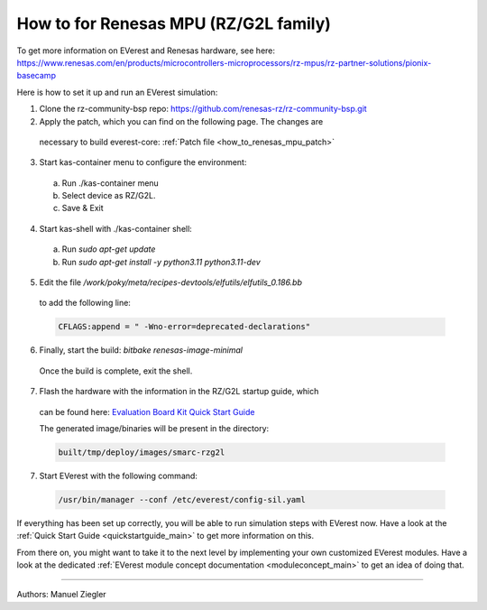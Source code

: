 .. _how_to_renesas_mpu:

##################################
How to for Renesas MPU (RZ/G2L family)
##################################

To get more information on EVerest and Renesas hardware, see here:
https://www.renesas.com/en/products/microcontrollers-microprocessors/rz-mpus/rz-partner-solutions/pionix-basecamp

Here is how to set it up and run an EVerest simulation:

1. Clone the rz-community-bsp repo: https://github.com/renesas-rz/rz-community-bsp.git

2. Apply the patch, which you can find on the following page. The changes are
  necessary to build everest-core:
  :ref:`Patch file <how_to_renesas_mpu_patch>`

3. Start kas-container menu to configure the environment:
  (a) Run ./kas-container menu
  (b) Select device as RZ/G2L.
  (c) Save & Exit

4. Start kas-shell with ./kas-container shell:
  (a) Run *sudo apt-get update*
  (b) Run *sudo apt-get install -y python3.11 python3.11-dev*

5. Edit the file */work/poky/meta/recipes-devtools/elfutils/elfutils_0.186.bb*
  to add the following line:

  .. code-block:: bash

    CFLAGS:append = " -Wno-error=deprecated-declarations"

6. Finally, start the build: *bitbake renesas-image-minimal*
  Once the build is complete, exit the shell.

7. Flash the hardware with the information in the RZ/G2L startup guide, which
  can be found here:
  `Evaluation Board Kit Quick Start Guide <https://www.renesas.com/us/en/document/qsg/rzg2l-evaluation-board-kit-quick-start-guide>`_

  The generated image/binaries will be present in the directory:

  .. code-block:: bash

    built/tmp/deploy/images/smarc-rzg2l

7. Start EVerest with the following command:

  .. code-block:: bash

    /usr/bin/manager --conf /etc/everest/config-sil.yaml

If everything has been set up correctly, you will be able to run simulation
steps with EVerest now. Have a look at the
:ref:`Quick Start Guide <quickstartguide_main>` to get more information on
this.

From there on, you might want to take it to the next level by implementing
your own customized EVerest modules. Have a look at the dedicated
:ref:`EVerest module concept documentation <moduleconcept_main>` to get an
idea of doing that.

---------------------------------------------

Authors: Manuel Ziegler